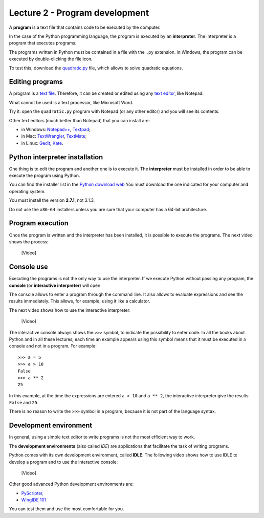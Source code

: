Lecture 2 - Program development
-------------------------------

A **program** is a text file that contains
code to be executed by the computer.

In the case of the Python programming language, 
the program is executed by an **interpreter**.
The interpreter is a program that executes programs.

The programs written in Python
must be contained in a file
with the ``.py`` extension.
In Windows, the program can be executed by double-clicking the file icon.

To test this,
download the quadratic.py_ file,
which allows to solve quadratic equations.

.. _quadratic.py: ../_static/programs/quadratic.py

Editing programs
~~~~~~~~~~~~~~~~
.. index:: text editor

A program is a `text file`_.
Therefore, it can be created or edited
using any `text editor`_,
like Notepad.

What cannot be used
is a text processor,
like Microsoft Word.

Try it:
open the ``quadratic.py`` program
with Notepad (or any other editor)
and you will see its contents.

.. _text file: http://en.wikipedia.org/wiki/Text_file
.. _text editor: http://en.wikipedia.org/wiki/Text_editor

.. index:: text editor (list)

Other text editors
(much better than Notepad)
that you can install are:

* in Windows:
  `Notepad++ <http://notepad-plus-plus.org/>`_,
  `Textpad <http://www.textpad.com/>`_;
* in Mac:
  `TextWrangler <http://www.barebones.com/products/textwrangler/>`_,
  `TextMate <http://macromates.com/>`_;
* in Linux:
  `Gedit <http://projects.gnome.org/gedit/>`_,
  `Kate <http://kate-editor.org/>`_.


Python interpreter installation
~~~~~~~~~~~~~~~~~~~~~~~~~~~~~~~
.. index:: interpreter (installation)

One thing is to edit the program and another one is to execute it.
The **interpreter** must be installed in order to
be able to execute the program using Python.

You can find the installer list
in the `Python download web`_
You must download the one indicated for your computer
and operating system.

.. _Python download web: http://www.python.org/download/
..

You must install the version **2.7.1**,
not 3.1.3.

Do not use the ``x86-64`` installers
unless you are sure that your computer
has a 64-bit architecture.

Program execution
~~~~~~~~~~~~~~~~~

Once the program is written and the interpreter has been installed,
it is possible to execute the programs.
The next video shows the process:

    [Video]

Console use
~~~~~~~~~~~
.. index:: interpreter (interactive), console

Executing the programs
is not the only way to use the interpreter.
If we execute Python without passing any program,
the **console** (or **interactive interpreter**) will open.

The console allows to enter a program through the command line.
It also allows to evaluate expressions and see the results immediately.
This allows, for example, using it like a calculator.

The next video shows how to use the interactive interpreter:

    [Video]

The interactive console
always shows the ``>>>`` symbol,
to indicate the possibility to enter code.
In all the books about Python
and in all these lectures,
each time an example appears using this symbol
means that it must be executed in a console
and not in a program. For example::

    >>> a = 5
    >>> a > 10
    False
    >>> a ** 2
    25

In this example, at the time the expressions are entered ``a > 10`` and ``a ** 2``,
the interactive interpreter give the results ``False`` and ``25``.

There is no reason to write the ``>>>`` symbol
in a program, because it is not part of the language syntax.


Development environment
~~~~~~~~~~~~~~~~~~~~~~~
.. index:: development environment, IDE

In general,
using a simple text editor to write programs is not
the most efficient way to work.

The  **development environments**
(also called *IDE*)
are applications that facilitate the task of writing programs.

Python comes with its own development environment, called **IDLE**.
The following video shows how to use IDLE to develop a program
and to use the interactive console:

    [Video]

Other good advanced Python development environments are:

* `PyScripter <http://code.google.com/p/pyscripter/downloads/list>`_,
* `WingIDE 101 <http://www.wingware.com/downloads/wingide-101/3.2.12-1/binaries>`_

You can test them and use the most comfortable for you.

